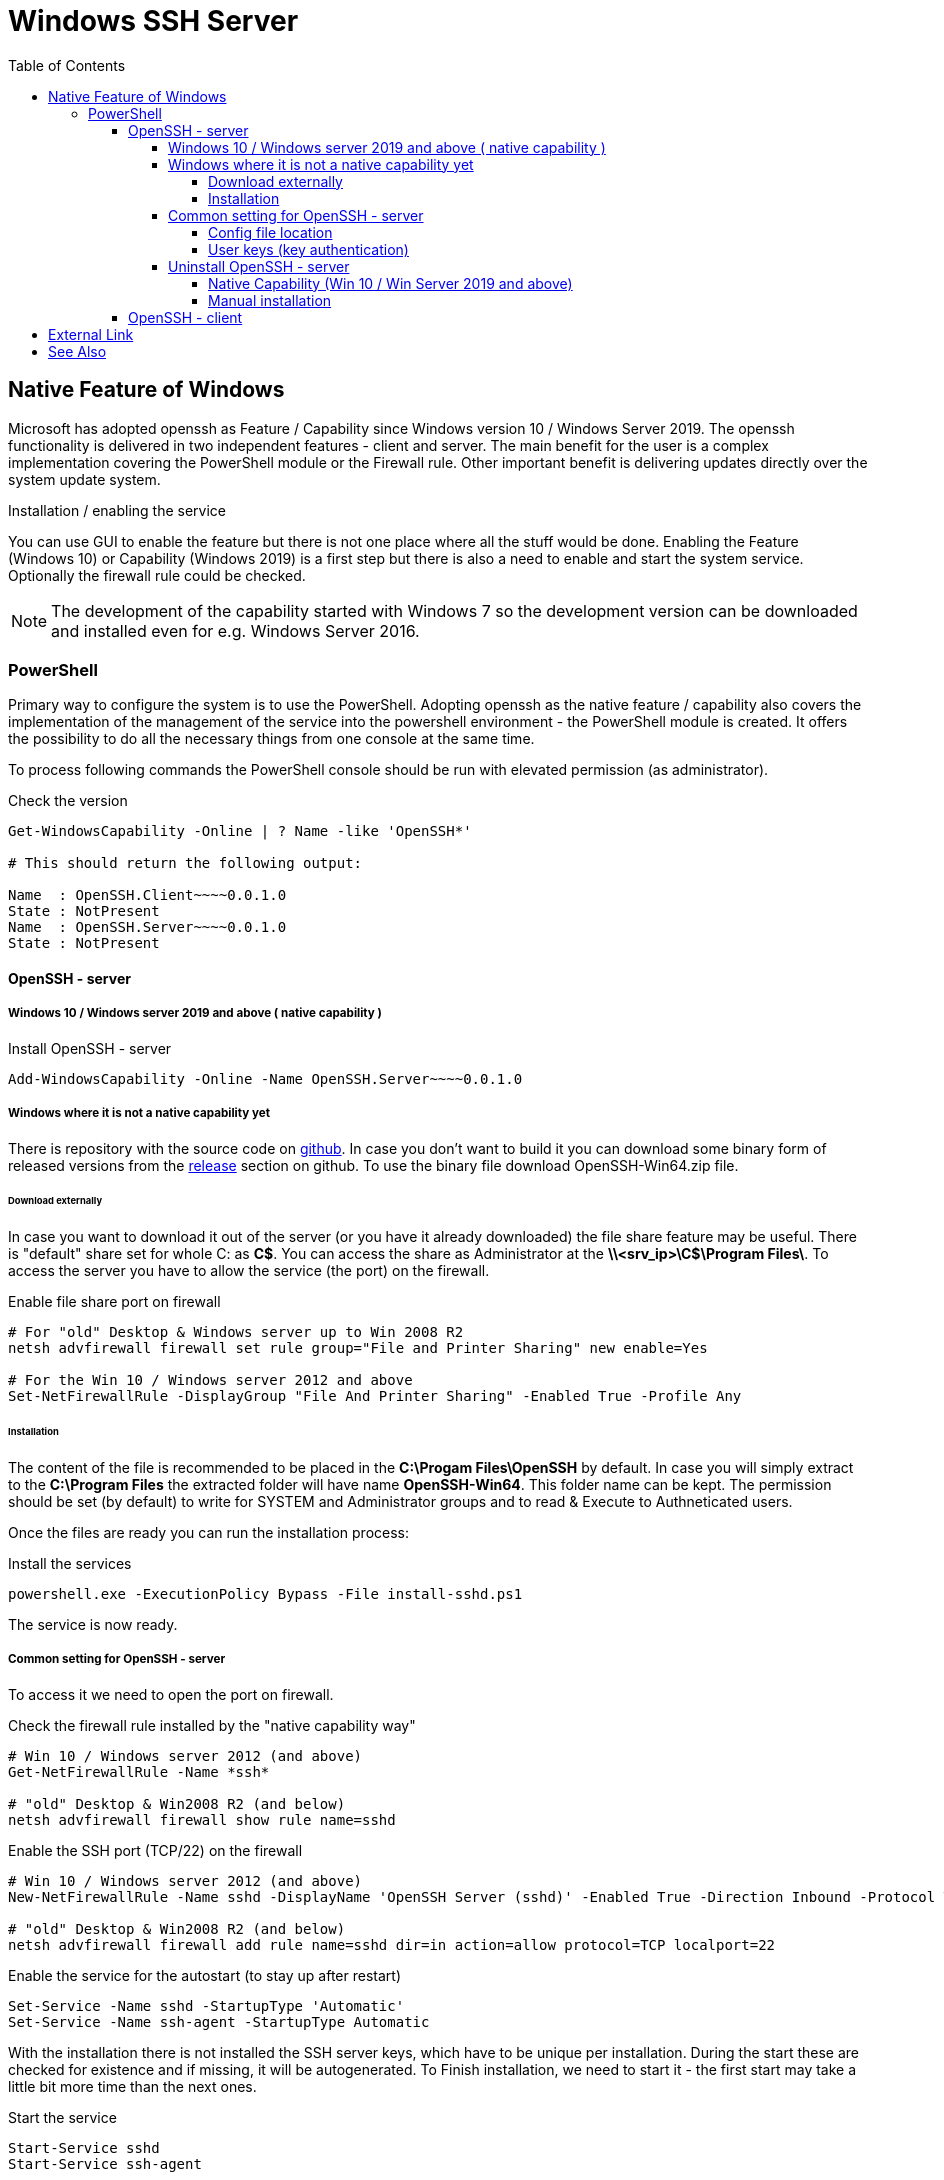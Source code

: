 = Windows SSH Server
:page-nav-title: SSH Server
:page-wiki-name: Windows SSH Server
:page-wiki-id: 52003325
:page-wiki-metadata-create-user: semancik
:page-wiki-metadata-create-date: 2020-10-26T15:52:02.362+01:00
:page-wiki-metadata-modify-user: kjires
:page-wiki-metadata-modify-date: 2021-11-03T19:08:11.792+01:00
:toc: right
:toclevels: 5

== Native Feature of Windows

Microsoft has adopted openssh as Feature / Capability since Windows version 10 / Windows Server 2019.
The openssh functionality is delivered in two independent features - client and server.
The main benefit for the user is a complex implementation covering the PowerShell module or the Firewall rule.
Other important benefit is delivering updates directly over the system update system.

Installation / enabling the service

You can use GUI to enable the feature but there is not one place where all the stuff would be done.
Enabling the Feature (Windows 10) or Capability (Windows 2019) is a first step but there is also a need to enable and start the system service.
Optionally the firewall rule could be checked.

NOTE: The development of the capability started with Windows 7 so the development version can be downloaded and installed even for e.g. Windows Server 2016.

=== PowerShell

Primary way to configure the system is to use the PowerShell.
Adopting openssh as the native feature / capability also covers the implementation of the management of the service into the powershell environment - the PowerShell module is created.
It offers the possibility to do all the necessary things from one console at the same time.

To process following commands the PowerShell console should be run with elevated permission (as administrator).

.Check the version
[source,powershell]
----
Get-WindowsCapability -Online | ? Name -like 'OpenSSH*'

# This should return the following output:

Name  : OpenSSH.Client~~~~0.0.1.0
State : NotPresent
Name  : OpenSSH.Server~~~~0.0.1.0
State : NotPresent
----

==== OpenSSH - server

===== Windows 10 / Windows server 2019 and above ( native capability )

.Install OpenSSH - server
[source,powershell]
Add-WindowsCapability -Online -Name OpenSSH.Server~~~~0.0.1.0

===== Windows where it is not a native capability yet

There is repository with the source code on link:https://github.com/PowerShell/Win32-OpenSSH[github].
In case you don't want to build it you can download some binary form of released versions from the link:https://github.com/PowerShell/Win32-OpenSSH/releases[release] section on github.
To use the binary file download OpenSSH-Win64.zip file.

====== Download externally

In case you want to download it out of the server (or you have it already downloaded) the file share feature may be useful.
There is "default" share set for whole C: as *C$*.
You can access the share as Administrator at the *\\<srv_ip>\C$\Program Files\*.
To access the server you have to allow the service (the port) on the firewall.

.Enable file share port on firewall
[source,powershell]
----
# For "old" Desktop & Windows server up to Win 2008 R2
netsh advfirewall firewall set rule group="File and Printer Sharing" new enable=Yes

# For the Win 10 / Windows server 2012 and above
Set-NetFirewallRule -DisplayGroup "File And Printer Sharing" -Enabled True -Profile Any
----

====== Installation

The content of the file is recommended to be placed in the *C:\Progam Files\OpenSSH* by default.
In case you will simply extract to the *C:\Program Files* the extracted folder will have name *OpenSSH-Win64*.
This folder name can be kept.
The permission should be set (by default) to write for SYSTEM and Administrator groups and to read & Execute to Authneticated users.

Once the files are ready you can run the installation process:

.Install the services
[source,powershell]
powershell.exe -ExecutionPolicy Bypass -File install-sshd.ps1

The service is now ready.

===== Common setting for OpenSSH - server

To access it we need to open the port on firewall.

.Check the firewall rule installed by the "native capability way"
[source,powershell]
----
# Win 10 / Windows server 2012 (and above)
Get-NetFirewallRule -Name *ssh*

# "old" Desktop & Win2008 R2 (and below)
netsh advfirewall firewall show rule name=sshd
----

.Enable the SSH port (TCP/22) on the firewall
[source,powershell]
----
# Win 10 / Windows server 2012 (and above)
New-NetFirewallRule -Name sshd -DisplayName 'OpenSSH Server (sshd)' -Enabled True -Direction Inbound -Protocol TCP -Action Allow -LocalPort 22

# "old" Desktop & Win2008 R2 (and below)
netsh advfirewall firewall add rule name=sshd dir=in action=allow protocol=TCP localport=22
----

.Enable the service for the autostart (to stay up after restart)
[source,powershell]
----
Set-Service -Name sshd -StartupType 'Automatic'
Set-Service -Name ssh-agent -StartupType Automatic
----

With the installation there is not installed the SSH server keys, which have to be unique per installation.
During the start these are checked for existence and if missing, it will be autogenerated.
To Finish installation, we need to start it - the first start may take a little bit more time than the next ones.

.Start the service
[source,powershell]
----
Start-Service sshd
Start-Service ssh-agent
----

The default shell is *cmd.exe* but it is possible to change it to the PowerShell.

.OpenSSH - PowerShell as default shell
[source,powershell]
----
# Set PowerShell as default shell after the login
New-ItemProperty -Path "HKLM:\SOFTWARE\OpenSSH" -Name DefaultShell -Value "C:\Windows\System32\WindowsPowerShell\v1.0\powershell.exe" -PropertyType String -Force
----

====== Config file location

The global system configuration ( in *nix system ususally located /etc/ssh ) can be found %programdata%/ssh/ ( c:\ProgramData\ssh\ ). There is located configuration file and also the keys (used for the secure communication on server side)

* sshd_config

* *_key

For our purpose we don't need to cover all the options available for openssh.
As the build has been customized for the purpose of the integration into the windows system, there are some options which can't be used in sshd_config the same way as in the linux system.
To see more details please see link:https://docs.microsoft.com/en-us/windows-server/administration/openssh/openssh_server_configuration[Microsoft Docs page].

====== User keys (key authentication)

Default location is in user's home directory in the .ssh folder ( %HOME%\.ssh\authorized_keys ).

[TIP]
.administrator access (SSH Keys)
====
In case the user is a member of the administrator group the key should be placed in the common location instead of user home directory.
In this case the location is *%programdata%\ssh\administrators_authorized_keys*.
To add the content to the file you can use following command:

_Add-Content -Path %programdata%\ssh\administrators_authorized_keys_

Without *-Value* parameter you will be asked for the content.
The empty line ends the process of entering the content.
In case the file does not exist it will be created.
====

To set the proper permission for the file you can use following PowerShell script.

.Permission for authorized_keys
[source,powershell]
----
#get the ACL object for the file
$acl = Get-Acl C:\ProgramData\ssh\administrators_authorized_keys

#set the proper permissions
$acl.SetAccessRuleProtection($true, $false)
$administratorsRule = New-Object system.security.accesscontrol.filesystemaccessrule("Administrators","FullControl","Allow")
$systemRule = New-Object system.security.accesscontrol.filesystemaccessrule("SYSTEM","FullControl","Allow")
$acl.SetAccessRule($administratorsRule)
$acl.SetAccessRule($systemRule)

#process the setting
$acl | Set-Acl
----

===== Uninstall OpenSSH - server

====== Native Capability (Win 10 / Win Server 2019 and above)

.Remove OpenSSH - server
[source,powershell]
Remove-WindowsCapability -Online -Name OpenSSH.Server~~~~0.0.1.0

====== Manual installation

.Uninstall the OpenSSH
[source,powershell]
----
# In case you have install to OpenSSH-Win64 follow the used path
Set-Location -Path "C:\Program Files\OpenSSH"
powershell.exe -ExecutionPolicy Bypass -File uninstall-sshd.ps1
----

.Remove Firewall rule
[source,powershell]
----
# Win 10 / Windows server 2012 (and above)
Remove-NetFirewallRule -Name sshd

# "old" Desktop & Win2008 R2 (and below)
netsh advfirewall firewall delete name=sshd
----

==== OpenSSH - client

.install OpenSSH - client
[source,powershell]
Add-WindowsCapability -Online -Name OpenSSH.Client~~~~0.0.1.0

.Remove OpenSSH - client
[source,powershell]
Remove-WindowsCapability -Online -Name OpenSSH.Client~~~~0.0.1.0

== External Link

* link:https://www.openssh.com/[OpenSSH]

* link:https://github.com/PowerShell/Win32-OpenSSH/releases[development version @ github]

* link:https://docs.microsoft.com/en-us/windows-server/administration/openssh/openssh_overview[OpenSSH @ Microsoft Docs]


== See Also

* xref:/connectors/connectors/com.evolveum.polygon.connector.ssh.SshConnector/[SSH Connector]
